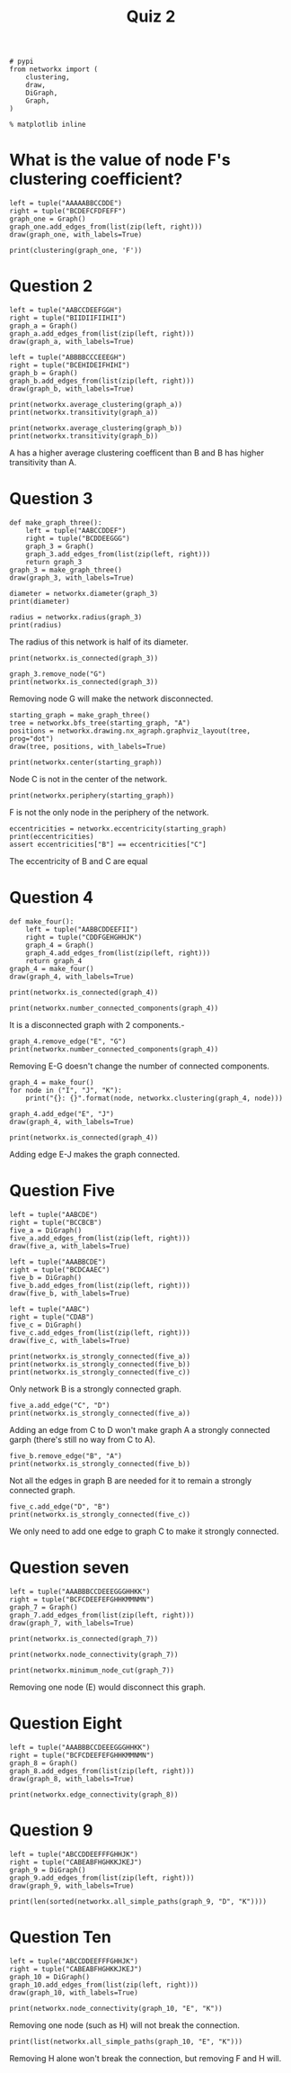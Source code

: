 #+TITLE: Quiz 2

#+BEGIN_SRC ipython :session quiz2 :results none
# pypi
from networkx import (
    clustering,
    draw,
    DiGraph,
    Graph,
)
#+END_SRC

#+BEGIN_SRC ipython :session quiz2 :results none
% matplotlib inline
#+END_SRC

* What is the value of node F's clustering coefficient?

#+BEGIN_SRC ipython :session quiz2 :file /tmp/question_one.png
left = tuple("AAAAABBCCDDE")
right = tuple("BCDEFCFDFEFF")
graph_one = Graph()
graph_one.add_edges_from(list(zip(left, right)))
draw(graph_one, with_labels=True)
#+END_SRC

#+RESULTS:
[[file:/tmp/question_one.png]]
#+BEGIN_SRC ipython :session quiz2 :results output
print(clustering(graph_one, 'F'))
#+END_SRC

#+RESULTS:
: 0.7

* Question 2
  
#+BEGIN_SRC ipython :session quiz2 :file /tmp/two_left.png
left = tuple("AABCCDEEFGGH")
right = tuple("BIIDIIFIIHII")
graph_a = Graph()
graph_a.add_edges_from(list(zip(left, right)))
draw(graph_a, with_labels=True)
#+END_SRC

#+RESULTS:
[[file:/tmp/two_left.png]]

#+BEGIN_SRC ipython :session quiz2 :file /tmp/two_right.png
left = tuple("ABBBBCCCEEEGH")
right = tuple("BCEHIDEIFHIHI")
graph_b = Graph()
graph_b.add_edges_from(list(zip(left, right)))
draw(graph_b, with_labels=True)
#+END_SRC

#+RESULTS:
[[file:/tmp/two_right.png]]

#+BEGIN_SRC ipython :session quiz2 :results output
print(networkx.average_clustering(graph_a))
print(networkx.transitivity(graph_a))
#+END_SRC

#+RESULTS:
: 0.9047619047619047
: 0.3333333333333333

#+BEGIN_SRC ipython :session quiz2 :results output
print(networkx.average_clustering(graph_b))
print(networkx.transitivity(graph_b))
#+END_SRC

#+RESULTS:
: 0.3148148148148148
: 0.5526315789473685

A has a higher average clustering coefficent than B and B has higher transitivity than A.

* Question 3

#+BEGIN_SRC ipython :session quiz2 :file /tmp/question_three.png
def make_graph_three():
    left = tuple("AABCCDDEF")
    right = tuple("BCDDEEGGG")
    graph_3 = Graph()
    graph_3.add_edges_from(list(zip(left, right)))
    return graph_3
graph_3 = make_graph_three()
draw(graph_3, with_labels=True)
#+END_SRC

#+RESULTS:
[[file:/tmp/question_three.png]]
#+BEGIN_SRC ipython :session quiz2 :results output
diameter = networkx.diameter(graph_3)
print(diameter)
#+END_SRC

#+RESULTS:
: 4

#+BEGIN_SRC ipython :session quiz2 :results output
radius = networkx.radius(graph_3)
print(radius)
#+END_SRC

#+RESULTS:
: 2

The radius of this network is half of its diameter.

#+BEGIN_SRC ipython :session quiz2 :results output
print(networkx.is_connected(graph_3))
#+END_SRC

#+RESULTS:
: True

#+BEGIN_SRC ipython :session quiz2 :results output
graph_3.remove_node("G")
print(networkx.is_connected(graph_3))
#+END_SRC

#+RESULTS:
: False

Removing node G will make the network disconnected.

#+BEGIN_SRC ipython :session quiz2 :file /tmp/bfs_3.png
starting_graph = make_graph_three()
tree = networkx.bfs_tree(starting_graph, "A")
positions = networkx.drawing.nx_agraph.graphviz_layout(tree, prog="dot")
draw(tree, positions, with_labels=True)
#+END_SRC

#+RESULTS:
[[file:/tmp/bfs_3.png]]
The tree from node A has depth 4.

#+BEGIN_SRC ipython :session quiz2 :results output
print(networkx.center(starting_graph))
#+END_SRC

#+RESULTS:
: ['D', 'E']

Node C is not in the center of the network.

#+BEGIN_SRC ipython :session quiz2 :results output
print(networkx.periphery(starting_graph))
#+END_SRC

#+RESULTS:
: ['A', 'F']

F is not the only node in the periphery of the network.

#+BEGIN_SRC ipython :session quiz2 :results output
eccentricities = networkx.eccentricity(starting_graph)
print(eccentricities)
assert eccentricities["B"] == eccentricities["C"]
#+END_SRC

#+RESULTS:
: {'G': 3, 'A': 4, 'B': 3, 'D': 2, 'F': 4, 'C': 3, 'E': 2}

The eccentricity of B and C are equal

* Question 4

#+BEGIN_SRC ipython :session quiz2 :file /tmp/question_four.png
def make_four():
    left = tuple("AABBCDDEEFII")
    right = tuple("CDDFGEHGHHJK")
    graph_4 = Graph()
    graph_4.add_edges_from(list(zip(left, right)))
    return graph_4
graph_4 = make_four()
draw(graph_4, with_labels=True)
#+END_SRC

#+RESULTS:
[[file:/tmp/question_four.png]]
#+BEGIN_SRC ipython :session quiz2 :results output
print(networkx.is_connected(graph_4))
#+END_SRC

#+RESULTS:
: False

#+BEGIN_SRC ipython :session quiz2 :results output
print(networkx.number_connected_components(graph_4))
#+END_SRC

#+RESULTS:
: 2

It is a disconnected graph with 2 components.-

#+BEGIN_SRC ipython :session quiz2 :results output
graph_4.remove_edge("E", "G")
print(networkx.number_connected_components(graph_4))
#+END_SRC

#+RESULTS:
: 2

Removing E-G doesn't change the number of connected components.

#+BEGIN_SRC ipython :session quiz2 :results output
graph_4 = make_four()
for node in ("I", "J", "K"):
    print("{}: {}".format(node, networkx.clustering(graph_4, node)))
#+END_SRC

#+RESULTS:
: I: 0.0
: J: 0.0
: K: 0.0

#+BEGIN_SRC ipython :session quiz2 :file /tmp/four_connected_try.png
graph_4.add_edge("E", "J")
draw(graph_4, with_labels=True)
#+END_SRC

#+RESULTS:
[[file:/tmp/four_connected_try.png]]
#+BEGIN_SRC ipython :session quiz2 :results output
print(networkx.is_connected(graph_4))
#+END_SRC

#+RESULTS:
: True

Adding edge E-J makes the graph connected.

* Question Five

#+BEGIN_SRC ipython :session quiz2 :file /tmp/five_a.png
left = tuple("AABCDE")
right = tuple("BCCBCB")
five_a = DiGraph()
five_a.add_edges_from(list(zip(left, right)))
draw(five_a, with_labels=True)
#+END_SRC

#+RESULTS:
[[file:/tmp/five_a.png]]
#+BEGIN_SRC ipython :session quiz2 :file /tmp/five_b.png
left = tuple("AAABBCDE")
right = tuple("BCDCAAEC")
five_b = DiGraph()
five_b.add_edges_from(list(zip(left, right)))
draw(five_b, with_labels=True)
#+END_SRC

#+RESULTS:
[[file:/tmp/five_b.png]]
#+BEGIN_SRC ipython :session quiz2 :file /tmp/five_c.png
left = tuple("AABC")
right = tuple("CDAB")
five_c = DiGraph()
five_c.add_edges_from(list(zip(left, right)))
draw(five_c, with_labels=True)
#+END_SRC

#+RESULTS:
[[file:/tmp/five_c.png]]
#+BEGIN_SRC ipython :session quiz2 :results output
print(networkx.is_strongly_connected(five_a))
print(networkx.is_strongly_connected(five_b))
print(networkx.is_strongly_connected(five_c))
#+END_SRC

#+RESULTS:
: False
: True
: False

Only network B is a strongly connected graph.

#+BEGIN_SRC ipython :session quiz2 :results output
five_a.add_edge("C", "D")
print(networkx.is_strongly_connected(five_a))
#+END_SRC

#+RESULTS:
: False

Adding an edge from C to D won't make graph A a strongly connected garph (there's still no way from C to A).

#+BEGIN_SRC ipython :session quiz2 :results output
five_b.remove_edge("B", "A")
print(networkx.is_strongly_connected(five_b))
#+END_SRC

#+RESULTS:
: True

Not all the edges in graph B are needed for it to remain a strongly connected graph.

#+BEGIN_SRC ipython :session quiz2 :results output
five_c.add_edge("D", "B")
print(networkx.is_strongly_connected(five_c))
#+END_SRC

#+RESULTS:
: True

We only need to add one edge to graph C to make it strongly connected.

* Question seven

#+BEGIN_SRC ipython :session quiz2 :file /tmp/question_7.png
left = tuple("AAABBBCCDEEEGGGHHKK")
right = tuple("BCFCDEEFEFGHHKMMNMN")
graph_7 = Graph()
graph_7.add_edges_from(list(zip(left, right)))
draw(graph_7, with_labels=True)
#+END_SRC

#+RESULTS:
[[file:/tmp/question_7.png]]

#+BEGIN_SRC ipython :session quiz2 :results output
print(networkx.is_connected(graph_7))
#+END_SRC

#+RESULTS:
: True

#+BEGIN_SRC ipython :session quiz2 :results output
print(networkx.node_connectivity(graph_7))
#+END_SRC

#+RESULTS:
: 1

#+BEGIN_SRC ipython :session quiz2 :results output
print(networkx.minimum_node_cut(graph_7))
#+END_SRC

#+RESULTS:
: {'E'}

Removing one node (E) would disconnect this graph.

* Question Eight

#+BEGIN_SRC ipython :session quiz2 :file /tmp/question_eight.png
left = tuple("AAABBBCCDEEEGGGHHKK")
right = tuple("BCFCDEEFEFGHHKMMNMN")
graph_8 = Graph()
graph_8.add_edges_from(list(zip(left, right)))
draw(graph_8, with_labels=True)
#+END_SRC

#+RESULTS:
[[file:/tmp/question_eight.png]]
#+BEGIN_SRC ipython :session quiz2 :results output
print(networkx.edge_connectivity(graph_8))
#+END_SRC

#+RESULTS:
: 2

* Question 9

#+BEGIN_SRC ipython :session quiz2 :file /tmp/question_9.png
left = tuple("ABCCDDEEFFFGHHJK")
right = tuple("CABEABFHGHKKJKEJ")
graph_9 = DiGraph()
graph_9.add_edges_from(list(zip(left, right)))
draw(graph_9, with_labels=True)
#+END_SRC

#+RESULTS:
[[file:/tmp/question_9.png]]
#+BEGIN_SRC ipython :session quiz2 :results output
print(len(sorted(networkx.all_simple_paths(graph_9, "D", "K"))))
#+END_SRC

#+RESULTS:
: 8

* Question Ten

#+BEGIN_SRC ipython :session quiz2 :file /tmp/question_ten.png
left = tuple("ABCCDDEEFFFGHHJK")
right = tuple("CABEABFHGHKKJKEJ")
graph_10 = DiGraph()
graph_10.add_edges_from(list(zip(left, right)))
draw(graph_10, with_labels=True)
#+END_SRC

#+RESULTS:
[[file:/tmp/question_ten.png]]
#+BEGIN_SRC ipython :session quiz2 :results output
print(networkx.node_connectivity(graph_10, "E", "K"))
#+END_SRC

#+RESULTS:
: 2

Removing one node (such as H) will not break the connection.

#+BEGIN_SRC ipython :session quiz2 :results output
print(list(networkx.all_simple_paths(graph_10, "E", "K")))
#+END_SRC

#+RESULTS:
: [['E', 'F', 'G', 'K'], ['E', 'F', 'K'], ['E', 'F', 'H', 'K'], ['E', 'H', 'K']]

Removing H alone won't break the connection, but removing F and H will.
